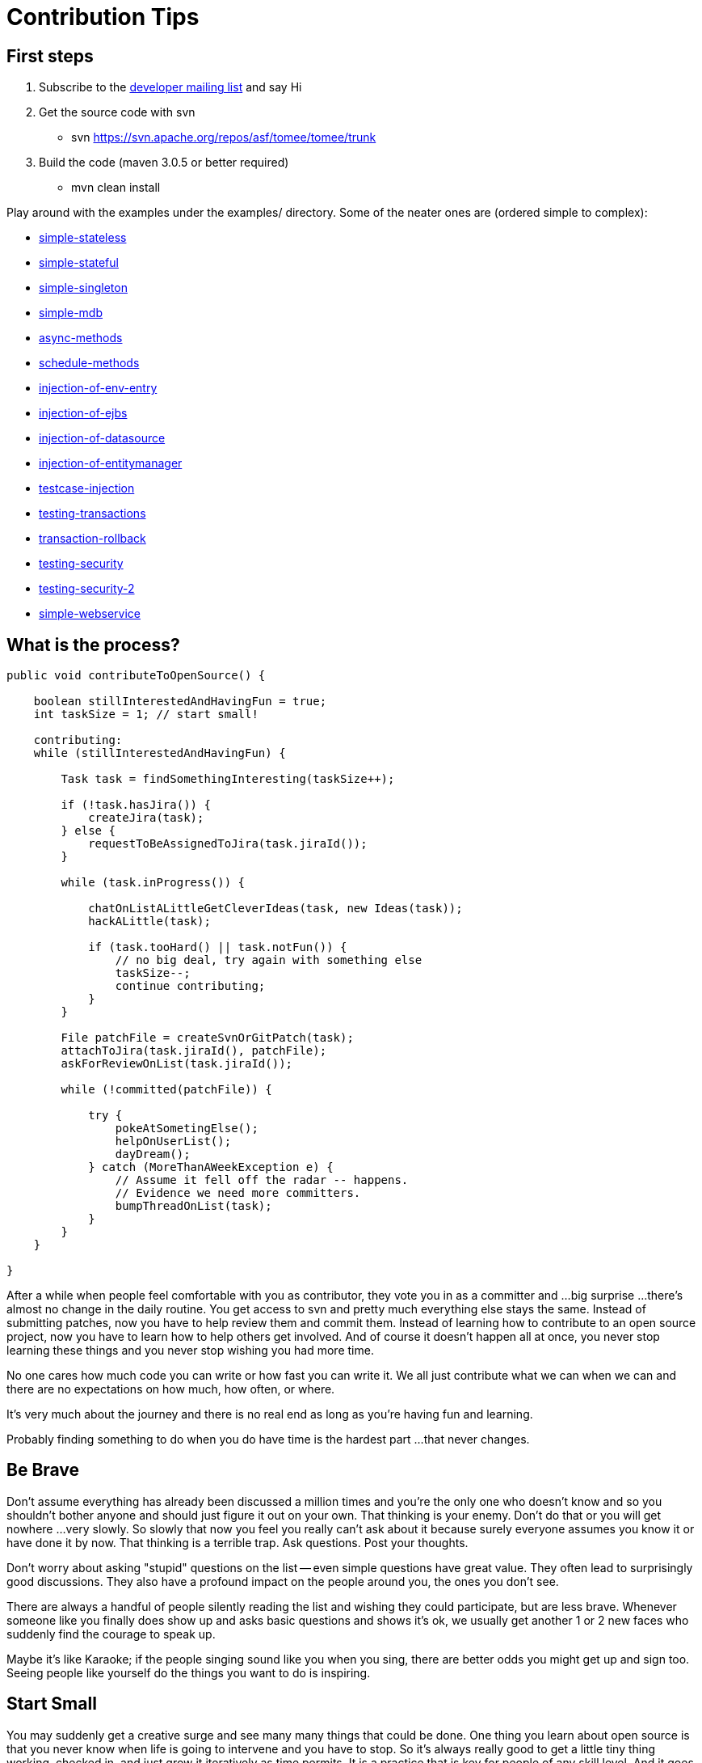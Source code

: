 = Contribution Tips

== First steps

. Subscribe to the link:mailto:dev-subscribe@tomee.apache.org[developer mailing list] and say Hi
. Get the source code with svn
 ** svn https://svn.apache.org/repos/asf/tomee/tomee/trunk
. Build the code (maven 3.0.5 or better required)
 ** mvn clean install

Play around with the examples under the examples/ directory.
Some of the neater ones are (ordered simple to complex):

* xref:{examples-vc}::simple-stateless.adoc[simple-stateless]
* xref:{examples-vc}::simple-stateful.adoc[simple-stateful]
* xref:{examples-vc}::simple-singleton.adoc[simple-singleton]
* xref:{examples-vc}::simple-mdb.adoc[simple-mdb]
* xref:{examples-vc}::async-methods.adoc[async-methods]
* xref:{examples-vc}::schedule-methods.adoc[schedule-methods]
* xref:{examples-vc}::injection-of-env-entry.adoc[injection-of-env-entry]
* xref:{examples-vc}::injection-of-ejbs.adoc[injection-of-ejbs]
* xref:{examples-vc}::injection-of-datasource.adoc[injection-of-datasource]
* xref:{examples-vc}::injection-of-entitymanager.adoc[injection-of-entitymanager]
* xref:{examples-vc}::testcase-injection.adoc[testcase-injection]
* xref:{examples-vc}::testing-transactions.adoc[testing-transactions]
* xref:{examples-vc}::transaction-rollback.adoc[transaction-rollback]
* xref:{examples-vc}::testing-security.adoc[testing-security]
* xref:{examples-vc}::testing-security-2.adoc[testing-security-2]
* xref:{examples-vc}::simple-webservice.adoc[simple-webservice]

== What is the process?

....
public void contributeToOpenSource() {

    boolean stillInterestedAndHavingFun = true;
    int taskSize = 1; // start small!

    contributing:
    while (stillInterestedAndHavingFun) {

        Task task = findSomethingInteresting(taskSize++);

        if (!task.hasJira()) {
            createJira(task);
        } else {
            requestToBeAssignedToJira(task.jiraId());
        }

        while (task.inProgress()) {

            chatOnListALittleGetCleverIdeas(task, new Ideas(task));
            hackALittle(task);

            if (task.tooHard() || task.notFun()) {
                // no big deal, try again with something else
                taskSize--;
                continue contributing;
            }
        }

        File patchFile = createSvnOrGitPatch(task);
        attachToJira(task.jiraId(), patchFile);
        askForReviewOnList(task.jiraId());

        while (!committed(patchFile)) {

            try {
                pokeAtSometingElse();
                helpOnUserList();
                dayDream();
            } catch (MoreThanAWeekException e) {
                // Assume it fell off the radar -- happens.
                // Evidence we need more committers.
                bumpThreadOnList(task);
            }
        }
    }

}
....

After a while when people feel comfortable with you as contributor, they vote you in as a committer and ...
big surprise ...
there's almost no change in the daily routine.
You get access to svn and pretty much everything else stays the same.
Instead of submitting patches, now you have to help review them and commit them.
Instead of learning how to contribute to an open source project, now you have to learn how to help others get involved.
And of course it doesn't happen all at once, you never stop learning these things and you never stop wishing you had more time.

No one cares how much code you can write or how fast you can write it.
We all just contribute what we can when we can and there are no expectations on how much, how often, or where.

It's very much about the journey and there is no real end as long as you're having fun and learning.

Probably finding something to do when you do have time is the hardest part ...
that never changes.

== Be Brave

Don't assume everything has already been discussed a million times and you're the only one who doesn't know and so you shouldn't bother anyone and should just figure it out on your own.
That thinking is your enemy.
Don't do that or you will get nowhere ...
very slowly.
So slowly that now you feel you really can't ask about it because surely everyone assumes you know it or have done it by now.
That thinking is a terrible trap.
Ask questions.
Post your thoughts.

Don't worry about asking "stupid" questions on the list -- even simple questions have great value.
They often lead to surprisingly good discussions.
They also have a profound impact on the people around you, the ones you don't see.

There are always a handful of people silently reading the list and wishing they could participate, but are less brave.
Whenever someone like you finally does show up and asks basic questions and shows it's ok, we usually get another 1 or 2 new faces who suddenly find the courage to speak up.

Maybe it's like Karaoke;
if the people singing sound like you when you sing, there are better odds you might get up and sign too.
Seeing people like yourself do the things you want to do is inspiring.

== Start Small

You may suddenly get a creative surge and see many many things that could be done.
One thing you learn about open source is that you never know when life is going to intervene and you have to stop.
So it's always really good to get a little tiny thing working, checked in, and just grow it iteratively as time permits.
It is a practice that is key for people of any skill level.
And it goes wonderfully with Open Source as it adds plenty of space for new ideas.
Stone soup starts with the stone, not the soup!

So no matter how big the idea or task, ask yourself "do I really need all of this to get started?".
Start with the tiniest possible version.
And then cut it down again :)

Code is easier to grow than change.
And with today's refactoring tools even change is pretty easy.
What's hard is taking a big piece of code and jamming it into another big piece of code.
Don't work too long in isolation.

Start small, get it checked in (or patch submitted) and work iteratively.

== Things that always need doing

* Final variables & fields are preferred where possible, but a lot of the code is old.
Feel free to add them and hand the code back.
* If you have any skills with code coverage tools, then you'll probably find way too much to do!
Tests are always welcome.
* There are over a 1,000 TODO comments in the code.
Maybe some should be deleted.
Maybe some could be completed.
They probably all should have a JIRA id on them.
* Pick a random class, see if you can figure out what it is doing and javadoc it.
* Add @Override where applicable
* Intellij has an 'Inspect Code' feature.
Yikes does it produce a lot of output.
* No doubt there is some exception handling that can be greatly improved.

Obviously, one could get quite bored doing just the above.
But sometimes the above tasks can lead to more fun and exciting things.
Anything that gets you in and looking at code and actually touching and changing it usually results in questions, discussions and ideas...
then little passions and late nights and lack of sleep and caffeine abuse.

== Things to avoid

=== Huge patches

Huge patches are hard to digest.
Try to avoid them whenever possible.
Any step forward is a good one.
Small steps allow people to see where you're headed and give input.
That's true regardless if you are a committer or contributor.

=== Be careful with reformatting

Try to never mix logic changes with code reformatting.
It makes it nearly impossible for others to see what the actual change was.

* If you are a committer and want to reformat something, do the reformat as a separate commit before or after the real change.
As long as they are separate and clearly marked it should be easy for people to see what is going on.
* If you are a contributor and want to reformat something, maybe suggest it on the list, but avoid submitting patches that are just reformatting.
